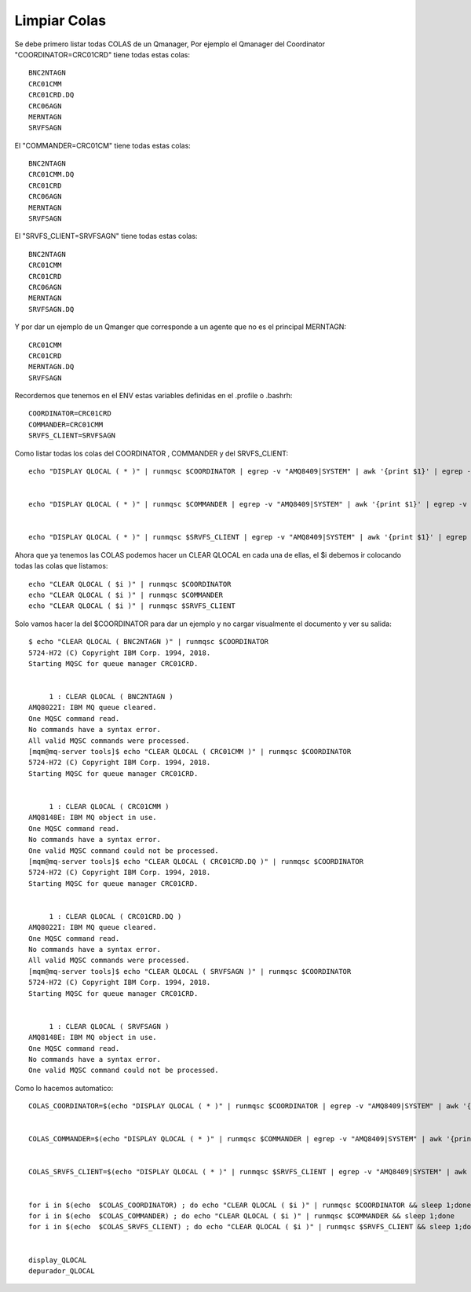 Limpiar Colas
==============

Se debe primero listar todas COLAS de un Qmanager, Por ejemplo el Qmanager del Coordinator "COORDINATOR=CRC01CRD" tiene todas estas colas::
	
	BNC2NTAGN
	CRC01CMM
	CRC01CRD.DQ
	CRC06AGN
	MERNTAGN
	SRVFSAGN

El "COMMANDER=CRC01CM" tiene todas estas colas::

	BNC2NTAGN
	CRC01CMM.DQ
	CRC01CRD
	CRC06AGN
	MERNTAGN
	SRVFSAGN

El "SRVFS_CLIENT=SRVFSAGN" tiene todas estas colas::

	BNC2NTAGN
	CRC01CMM
	CRC01CRD
	CRC06AGN
	MERNTAGN
	SRVFSAGN.DQ

Y por dar un ejemplo de un Qmanger que corresponde a un agente que no es el principal MERNTAGN::

	CRC01CMM
	CRC01CRD
	MERNTAGN.DQ
	SRVFSAGN

Recordemos que tenemos en el ENV estas variables definidas en el .profile o .bashrh::

	COORDINATOR=CRC01CRD
	COMMANDER=CRC01CMM
	SRVFS_CLIENT=SRVFSAGN

Como listar todas los colas del COORDINATOR , COMMANDER y del SRVFS_CLIENT::


	echo "DISPLAY QLOCAL ( * )" | runmqsc $COORDINATOR | egrep -v "AMQ8409|SYSTEM" | awk '{print $1}' | egrep -v "TYPE|5724-H72|Starting|AMQ.MQEXPLORER|One|No|All" | awk -F'(' '{print $2}' | tr -d ")" | sed '/^ *$/d'


	echo "DISPLAY QLOCAL ( * )" | runmqsc $COMMANDER | egrep -v "AMQ8409|SYSTEM" | awk '{print $1}' | egrep -v "TYPE|5724-H72|Starting|AMQ.MQEXPLORER|One|No|All" | awk -F'(' '{print $2}' | tr -d ")" | sed '/^ *$/d' 


	echo "DISPLAY QLOCAL ( * )" | runmqsc $SRVFS_CLIENT | egrep -v "AMQ8409|SYSTEM" | awk '{print $1}' | egrep -v "TYPE|5724-H72|Starting|AMQ.MQEXPLORER|One|No|All" | awk -F'(' '{print $2}' | tr -d ")" | sed '/^ *$/d' 


Ahora que ya tenemos las COLAS podemos hacer un CLEAR QLOCAL en cada una de ellas, el $i debemos ir colocando todas las colas que listamos::

	echo "CLEAR QLOCAL ( $i )" | runmqsc $COORDINATOR
	echo "CLEAR QLOCAL ( $i )" | runmqsc $COMMANDER
	echo "CLEAR QLOCAL ( $i )" | runmqsc $SRVFS_CLIENT

Solo vamos hacer la del $COORDINATOR para dar un ejemplo y no cargar visualmente el documento y ver su salida::

	$ echo "CLEAR QLOCAL ( BNC2NTAGN )" | runmqsc $COORDINATOR
	5724-H72 (C) Copyright IBM Corp. 1994, 2018.
	Starting MQSC for queue manager CRC01CRD.


	     1 : CLEAR QLOCAL ( BNC2NTAGN )
	AMQ8022I: IBM MQ queue cleared.
	One MQSC command read.
	No commands have a syntax error.
	All valid MQSC commands were processed.
	[mqm@mq-server tools]$ echo "CLEAR QLOCAL ( CRC01CMM )" | runmqsc $COORDINATOR
	5724-H72 (C) Copyright IBM Corp. 1994, 2018.
	Starting MQSC for queue manager CRC01CRD.


	     1 : CLEAR QLOCAL ( CRC01CMM )
	AMQ8148E: IBM MQ object in use.
	One MQSC command read.
	No commands have a syntax error.
	One valid MQSC command could not be processed.
	[mqm@mq-server tools]$ echo "CLEAR QLOCAL ( CRC01CRD.DQ )" | runmqsc $COORDINATOR
	5724-H72 (C) Copyright IBM Corp. 1994, 2018.
	Starting MQSC for queue manager CRC01CRD.


	     1 : CLEAR QLOCAL ( CRC01CRD.DQ )
	AMQ8022I: IBM MQ queue cleared.
	One MQSC command read.
	No commands have a syntax error.
	All valid MQSC commands were processed.
	[mqm@mq-server tools]$ echo "CLEAR QLOCAL ( SRVFSAGN )" | runmqsc $COORDINATOR
	5724-H72 (C) Copyright IBM Corp. 1994, 2018.
	Starting MQSC for queue manager CRC01CRD.


	     1 : CLEAR QLOCAL ( SRVFSAGN )
	AMQ8148E: IBM MQ object in use.
	One MQSC command read.
	No commands have a syntax error.
	One valid MQSC command could not be processed.




Como lo hacemos automatico::


	COLAS_COORDINATOR=$(echo "DISPLAY QLOCAL ( * )" | runmqsc $COORDINATOR | egrep -v "AMQ8409|SYSTEM" | awk '{print $1}' | egrep -v "TYPE|5724-H72|Starting|AMQ.MQEXPLORER|One|No|All" | awk -F'(' '{print $2}' | tr -d ")" | sed '/^ *$/d')


	COLAS_COMMANDER=$(echo "DISPLAY QLOCAL ( * )" | runmqsc $COMMANDER | egrep -v "AMQ8409|SYSTEM" | awk '{print $1}' | egrep -v "TYPE|5724-H72|Starting|AMQ.MQEXPLORER|One|No|All" | awk -F'(' '{print $2}' | tr -d ")" | sed '/^ *$/d')


	COLAS_SRVFS_CLIENT=$(echo "DISPLAY QLOCAL ( * )" | runmqsc $SRVFS_CLIENT | egrep -v "AMQ8409|SYSTEM" | awk '{print $1}' | egrep -v "TYPE|5724-H72|Starting|AMQ.MQEXPLORER|One|No|All" | awk -F'(' '{print $2}' | tr -d ")" | sed '/^ *$/d')


	for i in $(echo  $COLAS_COORDINATOR) ; do echo "CLEAR QLOCAL ( $i )" | runmqsc $COORDINATOR && sleep 1;done
	for i in $(echo  $COLAS_COMMANDER) ; do echo "CLEAR QLOCAL ( $i )" | runmqsc $COMMANDER && sleep 1;done
	for i in $(echo  $COLAS_SRVFS_CLIENT) ; do echo "CLEAR QLOCAL ( $i )" | runmqsc $SRVFS_CLIENT && sleep 1;done


	display_QLOCAL
	depurador_QLOCAL



